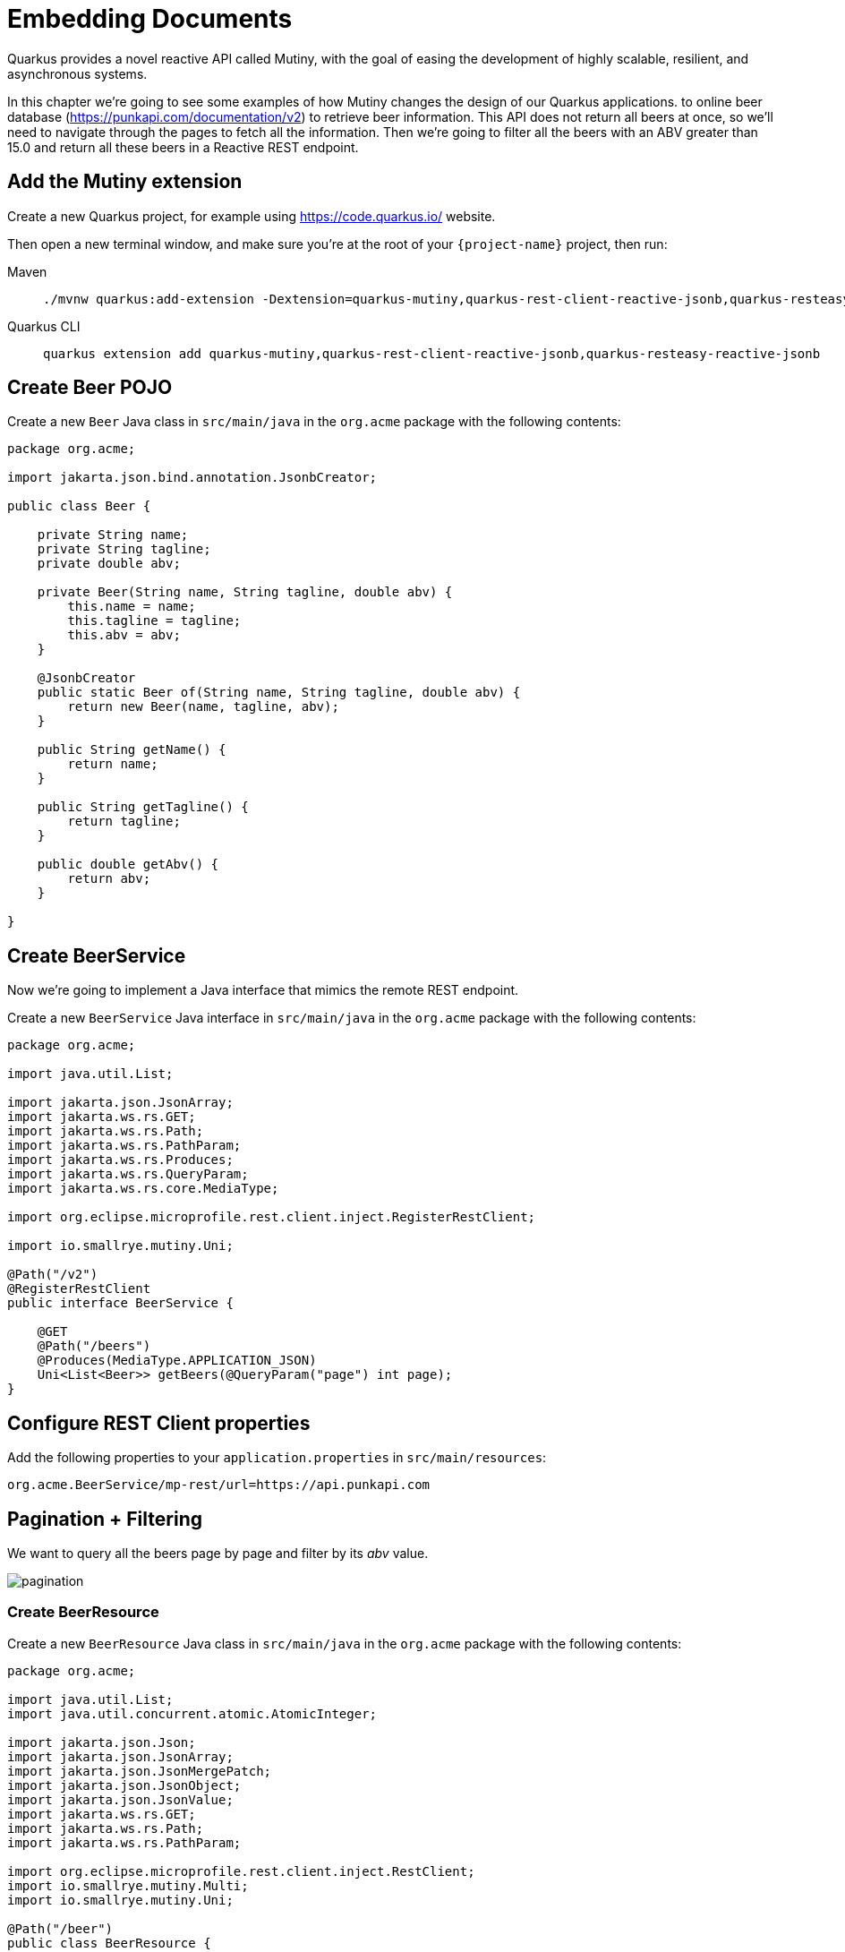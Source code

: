 = Embedding Documents

Quarkus provides a novel reactive API called Mutiny, with the goal of easing the development of highly scalable, resilient, and asynchronous systems.

In this chapter we're going to see some examples of how Mutiny changes the design of our Quarkus applications.
to online beer database (https://punkapi.com/documentation/v2) to retrieve beer information.
This API does not return all beers at once, so we'll need to navigate through the pages to fetch all the information.
Then we're going to filter all the beers with an ABV greater than 15.0 and return all these beers in a Reactive REST endpoint.

== Add the Mutiny extension

Create a new Quarkus project, for example using https://code.quarkus.io/ website.

Then open a new terminal window, and make sure you’re at the root of your `{project-name}` project, then run:

[tabs]
====
Maven::
+
--
[.console-input]
[source,bash,subs="+macros,+attributes"]
----
./mvnw quarkus:add-extension -Dextension=quarkus-mutiny,quarkus-rest-client-reactive-jsonb,quarkus-resteasy-reactive-jsonb
----

--
Quarkus CLI::
+
--
[.console-input]
[source,bash,subs="+macros,+attributes"]
----
quarkus extension add quarkus-mutiny,quarkus-rest-client-reactive-jsonb,quarkus-resteasy-reactive-jsonb
----
--
====

== Create Beer POJO

Create a new `Beer` Java class in `src/main/java` in the `org.acme` package with the following contents:

[.console-input]
[source,java]
----
package org.acme;

import jakarta.json.bind.annotation.JsonbCreator;

public class Beer {

    private String name;
    private String tagline;
    private double abv;

    private Beer(String name, String tagline, double abv) {
        this.name = name;
        this.tagline = tagline;
        this.abv = abv;
    }

    @JsonbCreator
    public static Beer of(String name, String tagline, double abv) {
        return new Beer(name, tagline, abv);
    }

    public String getName() {
        return name;
    }

    public String getTagline() {
        return tagline;
    }

    public double getAbv() {
        return abv;
    }

}
----

== Create BeerService

Now we're going to implement a Java interface that mimics the remote REST endpoint.

Create a new `BeerService` Java interface in `src/main/java` in the `org.acme` package with the following contents:

[.console-input]
[source,java]
----
package org.acme;

import java.util.List;

import jakarta.json.JsonArray;
import jakarta.ws.rs.GET;
import jakarta.ws.rs.Path;
import jakarta.ws.rs.PathParam;
import jakarta.ws.rs.Produces;
import jakarta.ws.rs.QueryParam;
import jakarta.ws.rs.core.MediaType;

import org.eclipse.microprofile.rest.client.inject.RegisterRestClient;

import io.smallrye.mutiny.Uni;

@Path("/v2")
@RegisterRestClient
public interface BeerService {

    @GET
    @Path("/beers")
    @Produces(MediaType.APPLICATION_JSON)
    Uni<List<Beer>> getBeers(@QueryParam("page") int page);
}
----

== Configure REST Client properties

Add the following properties to your `application.properties` in `src/main/resources`:

[.console-input]
[source,properties]
----
org.acme.BeerService/mp-rest/url=https://api.punkapi.com
----

== Pagination + Filtering

We want to query all the beers page by page and filter by its _abv_ value.

image::pagination.png[]

=== Create BeerResource

Create a new `BeerResource` Java class in `src/main/java` in the `org.acme` package with the following contents:

[.console-input]
[source,java]
----
package org.acme;

import java.util.List;
import java.util.concurrent.atomic.AtomicInteger;

import jakarta.json.Json;
import jakarta.json.JsonArray;
import jakarta.json.JsonMergePatch;
import jakarta.json.JsonObject;
import jakarta.json.JsonValue;
import jakarta.ws.rs.GET;
import jakarta.ws.rs.Path;
import jakarta.ws.rs.PathParam;

import org.eclipse.microprofile.rest.client.inject.RestClient;
import io.smallrye.mutiny.Multi;
import io.smallrye.mutiny.Uni;

@Path("/beer")
public class BeerResource {

    @RestClient
    BeerService beerService;

    @GET
    public Multi<Beer> beers() {
        return Multi.createBy().repeating() // <1>
            .uni( 
                () -> new AtomicInteger(1),
                i -> beerService.getBeers(i.getAndIncrement()) // <2>
            )
            .until(List::isEmpty) // <3>
            .onItem().<Beer>disjoint() // <4>
            .select().where(b -> b.getAbv() > 15.0); // <5>
    }
}
----
<1> Creates a `Multi`.
<2> The supplier will start with `1` and will query the remote endpoint asking for page `i`.
<3> The multi will end when the beer list returned is empty.
<4> We dismember all the returned lists and create a sequence of beers.
<5> And then we filter the `Multi` with beers with `ABV > 15.0`.

=== Invoke the endpoint

You can check your new implementation by pointing your browser to http://localhost:8080/beer[window=_blank]

You can also run the following command:

[.console-input]
[source,bash]
----
curl localhost:8080/beer
----

[.console-output]
[source,json]
----
[
  {
    "abv": 55,
    "name": "The End Of History",
    "tagline": "The World's Strongest Beer."
  },
  {
    "abv": 16.5,
    "name": "Anarchist Alchemist",
    "tagline": "Triple Hopped Triple Ipa."
  },
  {
    "abv": 15.2,
    "name": "Lumberjack Stout",
    "tagline": "Blueberry Bacon Stout."
  },
  {
    "abv": 18.3,
    "name": "Bowman's Beard - B-Sides",
    "tagline": "English Barley Wine."
  },
  {
    "abv": 41,
    "name": "Sink The Bismarck!",
    "tagline": "IPA For The Dedicated."
  },
  {
    "abv": 16.2,
    "name": "Tokyo*",
    "tagline": "Intergalactic Stout. Rich. Smoky. Fruity."
  },
  {
    "abv": 18,
    "name": "AB:02",
    "tagline": "Triple Dry Hopped Imperial Red Ale."
  },
  {
    "abv": 17.2,
    "name": "Black Tokyo Horizon (w/Nøgne Ø & Mikkeller)",
    "tagline": "Imperial Stout Collaboration."
  },
  {
    "abv": 16.1,
    "name": "Dog D",
    "tagline": "Anniversary Imperial Stout."
  },
  {
    "abv": 32,
    "name": "Tactical Nuclear Penguin",
    "tagline": "Uber Imperial Stout."
  },
  {
    "abv": 16.1,
    "name": "Dog E",
    "tagline": "Ninth Anniversary Imperial Stout."
  },
  {
    "abv": 17,
    "name": "Dog G",
    "tagline": "11th Anniversary Imperial Stout."
  }
]
----

== Parallel Calls

Suppose that now, you want to query two beers by its id, (so execute two requests against the remote API), and then compare its _abv_ values.

image::parallel.png[]

=== Modify BeerService

Open `BeerService` interface and add the following method to get a beer:

[.console-input]
[source,java]
----
@GET
@Path("/beers/{id}")
@Produces(MediaType.APPLICATION_JSON)
Uni<JsonArray> getBeer(@PathParam("id") int id);
----

=== Modify BeerResource

Open `BeerResource` class and add the following methods to do in parallel the both calls.

[.console-input]
[source,java]
----
@GET
@Path("/{beerA}/{beerB}")
public Uni<JsonValue> compare(@PathParam("beerA") int beerA, @PathParam("beerB") int beerB) {
    Uni<JsonArray> beer1 = beerService.getBeer(beerA); // <1>
    Uni<JsonArray> beer2 = beerService.getBeer(beerB); // <2>

    return Uni.combine()
        .all()
        .unis(beer1, beer2) // <3>
        .with((b1, b2) -> this.compare(b1, b2)); // <4>
}

private JsonValue compare(JsonArray beerA, JsonArray beerB) {
    JsonObject source = beerA.get(0).asJsonObject();
    JsonObject target = beerB.get(0).asJsonObject();

    String beerAName = source.getString("name");
    String beerBName = target.getString("name");

    double beerAAbv = source.getJsonNumber("abv").doubleValue();
    double beerBAbv = target.getJsonNumber("abv").doubleValue();

    return Json.createObjectBuilder()
        .add("source-name", beerAName)
        .add("target-name", beerBName)
        .add("source-abv", beerAAbv)
        .add("target-abv", beerBAbv)
        .build();
}
----
<1> Executes request for first beer
<2> Executes request for second beer
<3> Waits until both requests returns a response
<4> Compare both beers and returns an object with the result

=== Invoke the endpoint

You can check your new implementation by pointing your browser to http://localhost:8080/beer/1/2[window=_blank]

You can also run the following command:

[.console-input]
[source,bash]
----
curl localhost:8080/beer/1/2
----

[.console-output]
[source,json]
----
{"source-name":"Buzz","target-name":"Trashy Blonde","source-abv":4.5,"target-abv":4.1}
----